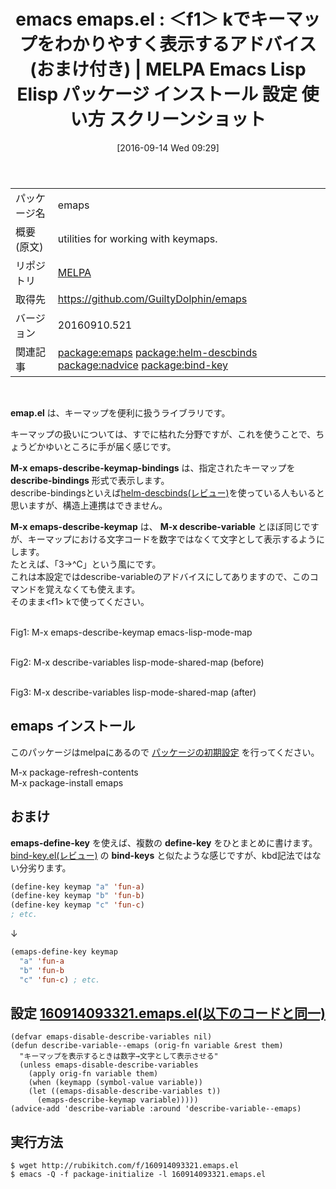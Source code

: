 #+BLOG: rubikitch
#+POSTID: 2799
#+DATE: [2016-09-14 Wed 09:29]
#+PERMALINK: emaps
#+OPTIONS: toc:nil num:nil todo:nil pri:nil tags:nil ^:nil \n:t -:nil tex:nil ':nil
#+ISPAGE: nil
#+DESCRIPTION:
# (progn (erase-buffer)(find-file-hook--org2blog/wp-mode))
#+BLOG: rubikitch
#+CATEGORY: Emacs, Emacs 24.4, 
#+EL_PKG_NAME: emaps
#+EL_TAGS: emacs, %p, %p.el, emacs lisp %p, elisp %p, emacs %f %p, emacs %p 使い方, emacs %p 設定, emacs パッケージ %p, emacs %p スクリーンショット, relate:helm-descbinds, relate:nadvice, アドバイス, キーマップ, keymap, relate:bind-key
#+EL_TITLE: Emacs Lisp Elisp パッケージ インストール 設定 使い方 スクリーンショット
#+EL_TITLE0: ＜f1＞ kでキーマップをわかりやすく表示するアドバイス(おまけ付き)
#+EL_URL: 
#+begin: org2blog
#+DESCRIPTION: MELPAのEmacs Lispパッケージemapsの紹介
#+MYTAGS: package:emaps, emacs 使い方, emacs コマンド, emacs, emaps, emaps.el, emacs lisp emaps, elisp emaps, emacs melpa emaps, emacs emaps 使い方, emacs emaps 設定, emacs パッケージ emaps, emacs emaps スクリーンショット, relate:helm-descbinds, relate:nadvice, アドバイス, キーマップ, keymap, relate:bind-key
#+TAGS: package:emaps, emacs 使い方, emacs コマンド, emacs, emaps, emaps.el, emacs lisp emaps, elisp emaps, emacs melpa emaps, emacs emaps 使い方, emacs emaps 設定, emacs パッケージ emaps, emacs emaps スクリーンショット, relate:helm-descbinds, relate:nadvice, アドバイス, キーマップ, keymap, relate:bind-key, Emacs, Emacs 24.4, , emap.el, M-x emaps-describe-keymap-bindings, describe-bindings, M-x emaps-describe-keymap, M-x describe-variable, M-x emaps-describe-keymap-bindings, describe-bindings, M-x emaps-describe-keymap, M-x describe-variable, define-key, bind-keys
#+TITLE: emacs emaps.el : ＜f1＞ kでキーマップをわかりやすく表示するアドバイス(おまけ付き) | MELPA Emacs Lisp Elisp パッケージ インストール 設定 使い方 スクリーンショット
#+BEGIN_HTML
<table>
<tr><td>パッケージ名</td><td>emaps</td></tr>
<tr><td>概要(原文)</td><td>utilities for working with keymaps.</td></tr>
<tr><td>リポジトリ</td><td><a href="http://melpa.org/">MELPA</a></td></tr>
<tr><td>取得先</td><td><a href="https://github.com/GuiltyDolphin/emaps">https://github.com/GuiltyDolphin/emaps</a></td></tr>
<tr><td>バージョン</td><td>20160910.521</td></tr>
<tr><td>関連記事</td><td><a href="http://rubikitch.com/tag/package:emaps/">package:emaps</a> <a href="http://rubikitch.com/tag/package:helm-descbinds/">package:helm-descbinds</a> <a href="http://rubikitch.com/tag/package:nadvice/">package:nadvice</a> <a href="http://rubikitch.com/tag/package:bind-key/">package:bind-key</a></td></tr>
</table>
<br />
#+END_HTML
*emap.el* は、キーマップを便利に扱うライブラリです。

キーマップの扱いについては、すでに枯れた分野ですが、これを使うことで、ちょうどかゆいところに手が届く感じです。

*M-x emaps-describe-keymap-bindings* は、指定されたキーマップを *describe-bindings* 形式で表示します。
describe-bindingsといえば[[http://rubikitch.com/2014/08/30/helm-descbinds/][helm-descbinds(レビュー)]]を使っている人もいると思いますが、構造上連携はできません。

*M-x emaps-describe-keymap* は、 *M-x describe-variable* とほぼ同じですが、キーマップにおける文字コードを数字ではなくて文字として表示するようにします。
たとえば、「3→^C」という風にです。
これは本設定ではdescribe-variableのアドバイスにしてありますので、このコマンドを覚えなくても使えます。
そのまま<f1> kで使ってください。

# (progn (forward-line 1)(shell-command "screenshot-time.rb org_template" t))
#+ATTR_HTML: :width 480
[[file:/r/sync/screenshots/20160914094354.png]]
Fig1: M-x emaps-describe-keymap emacs-lisp-mode-map

#+ATTR_HTML: :width 480
[[file:/r/sync/screenshots/20160914095016.png]]
Fig2: M-x describe-variables lisp-mode-shared-map (before)
#+ATTR_HTML: :width 480
[[file:/r/sync/screenshots/20160914094954.png]]
Fig3: M-x describe-variables lisp-mode-shared-map (after)
** emaps インストール
このパッケージはmelpaにあるので [[http://rubikitch.com/package-initialize][パッケージの初期設定]] を行ってください。

M-x package-refresh-contents
M-x package-install emaps


#+end:
** 概要                                                             :noexport:
*emap.el* は、キーマップを便利に扱うライブラリです。

キーマップの扱いについては、すでに枯れた分野ですが、これを使うことで、ちょうどかゆいところに手が届く感じです。

*M-x emaps-describe-keymap-bindings* は、指定されたキーマップを *describe-bindings* 形式で表示します。
describe-bindingsといえば[[http://rubikitch.com/2014/08/30/helm-descbinds/][helm-descbinds(レビュー)]]を使っている人もいると思いますが、構造上連携はできません。

*M-x emaps-describe-keymap* は、 *M-x describe-variable* とほぼ同じですが、キーマップにおける文字コードを数字ではなくて文字として表示するようにします。
たとえば、「3→^C」という風にです。
これは本設定ではdescribe-variableのアドバイスにしてありますので、このコマンドを覚えなくても使えます。
そのまま<f1> kで使ってください。

# (progn (forward-line 1)(shell-command "screenshot-time.rb org_template" t))
#+ATTR_HTML: :width 480
[[file:/r/sync/screenshots/20160914094354.png]]
Fig4: M-x emaps-describe-keymap emacs-lisp-mode-map

#+ATTR_HTML: :width 480
[[file:/r/sync/screenshots/20160914095016.png]]
Fig5: M-x describe-variables lisp-mode-shared-map (before)
#+ATTR_HTML: :width 480
[[file:/r/sync/screenshots/20160914094954.png]]
Fig6: M-x describe-variables lisp-mode-shared-map (after)
** おまけ
*emaps-define-key* を使えば、複数の *define-key* をひとまとめに書けます。
[[http://rubikitch.com/2014/09/10/bind-key/][bind-key.el(レビュー)]] の *bind-keys* と似たような感じですが、kbd記法ではない分劣ります。

#+BEGIN_SRC emacs-lisp
(define-key keymap "a" 'fun-a)
(define-key keymap "b" 'fun-b)
(define-key keymap "c" 'fun-c)
; etc.
#+END_SRC

↓

#+BEGIN_SRC emacs-lisp
(emaps-define-key keymap
  "a" 'fun-a
  "b" 'fun-b
  "c" 'fun-c) ; etc.
#+END_SRC

** 設定 [[http://rubikitch.com/f/160914093321.emaps.el][160914093321.emaps.el(以下のコードと同一)]]
#+BEGIN: include :file "/r/sync/junk/160914/160914093321.emaps.el"
#+BEGIN_SRC fundamental
(defvar emaps-disable-describe-variables nil)
(defun describe-variable--emaps (orig-fn variable &rest them)
  "キーマップを表示するときは数字→文字として表示させる"
  (unless emaps-disable-describe-variables
    (apply orig-fn variable them)
    (when (keymapp (symbol-value variable))
    (let ((emaps-disable-describe-variables t))
      (emaps-describe-keymap variable)))))
(advice-add 'describe-variable :around 'describe-variable--emaps)
#+END_SRC

#+END:

** 実行方法
#+BEGIN_EXAMPLE
$ wget http://rubikitch.com/f/160914093321.emaps.el
$ emacs -Q -f package-initialize -l 160914093321.emaps.el
#+END_EXAMPLE

# /r/sync/screenshots/20160914094354.png http://rubikitch.com/wp-content/uploads/2016/09/20160914094354.png
# /r/sync/screenshots/20160914095016.png http://rubikitch.com/wp-content/uploads/2016/09/20160914095016.png
# /r/sync/screenshots/20160914094954.png http://rubikitch.com/wp-content/uploads/2016/09/20160914094954.png
